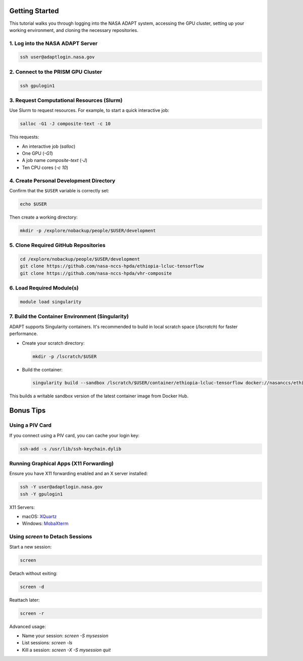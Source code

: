 Getting Started
===============

This tutorial walks you through logging into the NASA ADAPT system, accessing the GPU cluster, setting up your working environment, and cloning the necessary repositories.

1. Log into the NASA ADAPT Server
---------------------------------

.. code-block:: bash

   ssh user@adaptlogin.nasa.gov

2. Connect to the PRISM GPU Cluster
-----------------------------------

.. code-block:: bash

   ssh gpulogin1

3. Request Computational Resources (Slurm)
------------------------------------------

Use Slurm to request resources. For example, to start a quick interactive job:

.. code-block:: bash

   salloc -G1 -J composite-text -c 10

This requests:

- An interactive job (`salloc`)
- One GPU (`-G1`)
- A job name `composite-text` (`-J`)
- Ten CPU cores (`-c 10`)

.. seealso::
   NCCS Slurm Guide: https://www.nccs.nasa.gov/nccs-users/instructional/adapt-instructional/slurm

4. Create Personal Development Directory
----------------------------------------

Confirm that the ``$USER`` variable is correctly set:

.. code-block:: bash

   echo $USER

Then create a working directory:

.. code-block:: bash

   mkdir -p /explore/nobackup/people/$USER/development

5. Clone Required GitHub Repositories
-------------------------------------

.. code-block:: bash

   cd /explore/nobackup/people/$USER/development
   git clone https://github.com/nasa-nccs-hpda/ethiopia-lcluc-tensorflow
   git clone https://github.com/nasa-nccs-hpda/vhr-composite

6. Load Required Module(s)
--------------------------

.. code-block:: bash

   module load singularity

7. Build the Container Environment (Singularity)
------------------------------------------------

ADAPT supports Singularity containers. It's recommended to build in local scratch space (`/lscratch`) for faster performance.

- Create your scratch directory:

  .. code-block:: bash

     mkdir -p /lscratch/$USER

- Build the container:

  .. code-block:: bash

     singularity build --sandbox /lscratch/$USER/container/ethiopia-lcluc-tensorflow docker://nasanccs/ethiopia-lcluc-tensorflow:latest

This builds a writable sandbox version of the latest container image from Docker Hub.

Bonus Tips
==========

Using a PIV Card
----------------

If you connect using a PIV card, you can cache your login key:

.. code-block:: bash

   ssh-add -s /usr/lib/ssh-keychain.dylib

Running Graphical Apps (X11 Forwarding)
---------------------------------------

Ensure you have X11 forwarding enabled and an X server installed:

.. code-block:: bash

   ssh -Y user@adaptlogin.nasa.gov
   ssh -Y gpulogin1

X11 Servers:

- macOS: `XQuartz <https://www.xquartz.org/>`_
- Windows: `MobaXterm <https://mobaxterm.mobatek.net/>`_

Using `screen` to Detach Sessions
---------------------------------

Start a new session:

.. code-block:: bash

   screen

Detach without exiting:

.. code-block:: bash

   screen -d

Reattach later:

.. code-block:: bash

   screen -r

Advanced usage:

- Name your session: `screen -S mysession`
- List sessions: `screen -ls`
- Kill a session: `screen -X -S mysession quit`

.. seealso::
   Full documentation: https://www.gnu.org/software/screen/manual/screen.txt/
